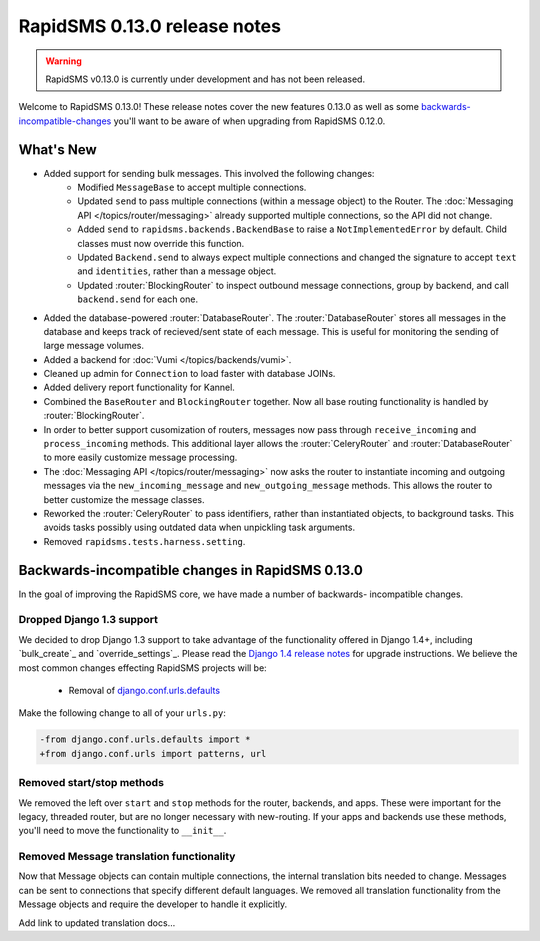 =============================
RapidSMS 0.13.0 release notes
=============================


.. warning::

    RapidSMS v0.13.0 is currently under development and has not been released.

Welcome to RapidSMS 0.13.0! These release notes cover the new features 0.13.0
as well as some `backwards-incompatible-changes`_ you'll want to be aware of
when upgrading from RapidSMS 0.12.0.

What's New
==========

* Added support for sending bulk messages. This involved the following changes:
    * Modified ``MessageBase`` to accept multiple connections.
    * Updated ``send`` to pass multiple connections (within a message object) to the Router. The :doc:`Messaging API </topics/router/messaging>` already supported multiple connections, so the API did not change.
    * Added ``send`` to ``rapidsms.backends.BackendBase`` to raise a ``NotImplementedError`` by default. Child classes must now override this function.
    * Updated ``Backend.send`` to always expect multiple connections and changed the signature to accept ``text`` and ``identities``, rather than a message object.
    * Updated :router:`BlockingRouter` to inspect outbound message connections, group by backend, and call ``backend.send`` for each one.
* Added the database-powered :router:`DatabaseRouter`. The :router:`DatabaseRouter` stores all messages in the database and keeps track of recieved/sent state of each message. This is useful for monitoring the sending of large message volumes.
* Added a backend for :doc:`Vumi </topics/backends/vumi>`.
* Cleaned up admin for ``Connection`` to load faster with database JOINs.
* Added delivery report functionality for Kannel.
* Combined the ``BaseRouter`` and ``BlockingRouter`` together. Now all base routing functionality is handled by :router:`BlockingRouter`.
* In order to better support cusomization of routers, messages now pass through ``receive_incoming`` and ``process_incoming`` methods. This additional layer allows the :router:`CeleryRouter` and :router:`DatabaseRouter` to more easily customize message processing.
* The :doc:`Messaging API </topics/router/messaging>` now asks the router to instantiate incoming and outgoing messages via the ``new_incoming_message`` and ``new_outgoing_message`` methods. This allows the router to better customize the message classes.
* Reworked the :router:`CeleryRouter` to pass identifiers, rather than instantiated objects, to background tasks. This avoids tasks possibly using outdated data when unpickling task arguments.
* Removed ``rapidsms.tests.harness.setting``.


.. _backwards-incompatible-changes:

Backwards-incompatible changes in RapidSMS 0.13.0
=================================================

In the goal of improving the RapidSMS core, we have made a number of backwards-
incompatible changes.

Dropped Django 1.3 support
--------------------------

We decided to drop Django 1.3 support to take advantage of the functionality
offered in Django 1.4+, including `bulk_create`_ and `override_settings`_. Please read the `Django 1.4 release notes`_ for upgrade instructions. We believe the most common changes effecting RapidSMS projects will be:

    * Removal of `django.conf.urls.defaults`_

Make the following change to all of your ``urls.py``:

.. code-block:: diff

    -from django.conf.urls.defaults import *
    +from django.conf.urls import patterns, url

Removed start/stop methods
--------------------------

We removed the left over ``start`` and ``stop`` methods for the router, backends, and apps. These were important for the legacy, threaded router, but are no longer necessary with new-routing. If your apps and backends use these methods, you'll need to move the functionality to ``__init__``.

Removed Message translation functionality
-----------------------------------------

Now that Message objects can contain multiple connections, the internal translation bits needed to change. Messages can be sent to connections that specify different default languages. We removed all translation functionality from the Message objects and require the developer to handle it explicitly.

Add link to updated translation docs...



.. _override settings: https://docs.djangoproject.com/en/1.4/topics/testing/#django.test.utils.override_settings
.. _bulk create: https://docs.djangoproject.com/en/1.4/ref/models/querysets/#bulk-create
.. _Django 1.4 release notes: https://docs.djangoproject.com/en/1.4/releases/1.4/
.. _django.conf.urls.defaults: https://docs.djangoproject.com/en/1.4/releases/1.4/#django-conf-urls-defaults
